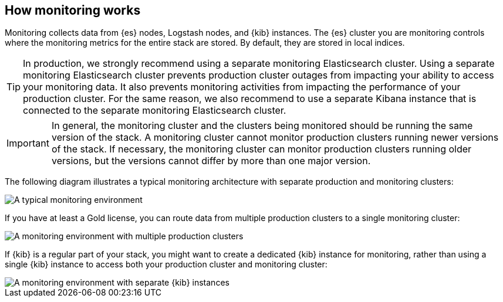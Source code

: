 [role="xpack"]
[[how-monitoring-works]]
== How monitoring works

Monitoring collects data from {es} nodes, Logstash nodes, and {kib} instances.
The {es} cluster you are monitoring controls where the monitoring metrics for
the entire stack are stored. By default, they are stored in local indices.

TIP: In production, we strongly recommend using a separate monitoring
Elasticsearch cluster. Using a separate monitoring Elasticsearch cluster
prevents production cluster outages from impacting your ability to access your
monitoring data. It also prevents monitoring activities from impacting the
performance of your production cluster. For the same reason, we also
recommend to use a separate Kibana instance that is connected to the separate
monitoring Elasticsearch cluster.

IMPORTANT: In general, the monitoring cluster and the clusters being monitored
should be running the same version of the stack. A monitoring cluster cannot
monitor production clusters running newer versions of the stack. If necessary,
the monitoring cluster can monitor production clusters running older versions,
but the versions cannot differ by more than one major version.

The following diagram illustrates a typical monitoring architecture with
separate production and monitoring clusters:

image::monitoring/images/architecture1.jpg[A typical monitoring environment]

If you have at least a Gold license, you can route data from multiple production
clusters to a single monitoring cluster:

image::monitoring/images/architecture2.jpg[A monitoring environment with multiple production clusters]

If {kib} is a regular part of your stack, you might want to create a dedicated
{kib} instance for monitoring, rather than using a single {kib} instance to
access both your production cluster and monitoring cluster:

image::monitoring/images/architecture3.jpg[A monitoring environment with separate {kib} instances]

